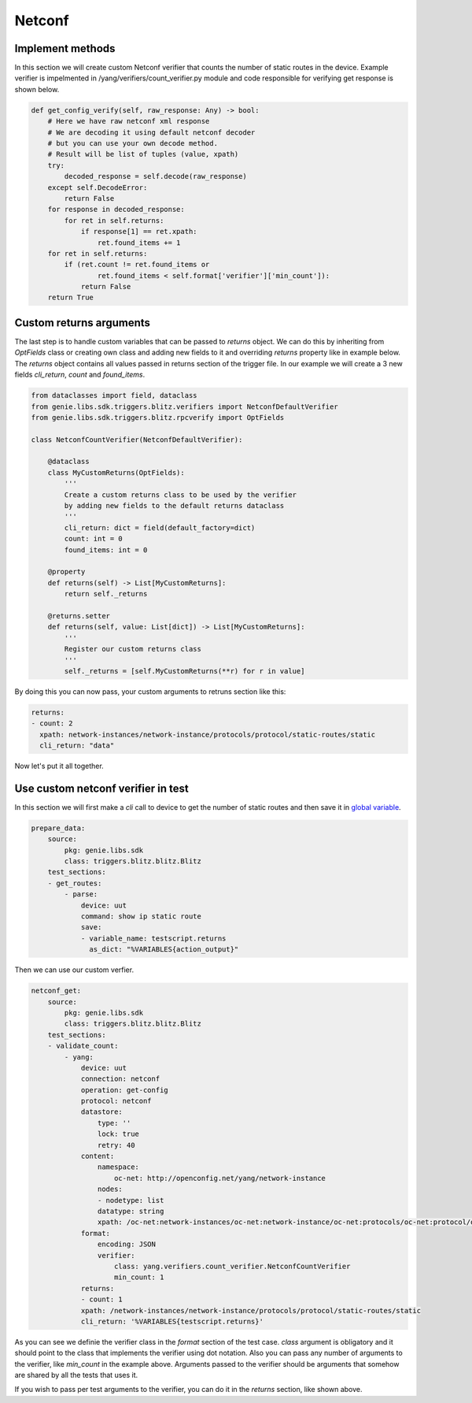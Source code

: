 Netconf
=======

Implement methods
-----------------

In this section we will create custom Netconf verifier that counts the number of static routes in the device.
Example verifier is impelmented in /yang/verifiers/count_verifier.py module and
code responsible for verifying get response is shown below.

.. code-block:: python

    def get_config_verify(self, raw_response: Any) -> bool:
        # Here we have raw netconf xml response
        # We are decoding it using default netconf decoder
        # but you can use your own decode method.
        # Result will be list of tuples (value, xpath)
        try:
            decoded_response = self.decode(raw_response)
        except self.DecodeError:
            return False
        for response in decoded_response:
            for ret in self.returns:
                if response[1] == ret.xpath:
                    ret.found_items += 1
        for ret in self.returns:
            if (ret.count != ret.found_items or
                    ret.found_items < self.format['verifier']['min_count']):
                return False
        return True

Custom returns arguments
------------------------

The last step is to handle custom variables that can be passed to `returns` object.
We can do this by inheriting from `OptFields` class or creating own class and adding new fields to it and overriding
`returns` property like in example below. The `returns` object contains all values passed in returns 
section of the trigger file. In our example we will create a 3 new fields `cli_return`, `count` and `found_items`.

.. code-block:: python

    from dataclasses import field, dataclass
    from genie.libs.sdk.triggers.blitz.verifiers import NetconfDefaultVerifier
    from genie.libs.sdk.triggers.blitz.rpcverify import OptFields

    class NetconfCountVerifier(NetconfDefaultVerifier):

        @dataclass
        class MyCustomReturns(OptFields):
            '''
            Create a custom returns class to be used by the verifier
            by adding new fields to the default returns dataclass
            '''
            cli_return: dict = field(default_factory=dict)
            count: int = 0
            found_items: int = 0

        @property
        def returns(self) -> List[MyCustomReturns]:
            return self._returns

        @returns.setter
        def returns(self, value: List[dict]) -> List[MyCustomReturns]:
            '''
            Register our custom returns class
            '''
            self._returns = [self.MyCustomReturns(**r) for r in value]

By doing this you can now pass, your custom arguments to retruns section like this:

.. code-block:: yaml

    returns:
    - count: 2
      xpath: network-instances/network-instance/protocols/protocol/static-routes/static
      cli_return: "data"


Now let's put it all together.

.. code-block:: python
    from genie.libs.sdk.triggers.blitz.verifiers import NetconfDefaultVerifier
    from genie.libs.sdk.triggers.blitz.rpcverify import OptFields

    class NetconfCountVerifier(NetconfDefaultVerifier):

        @dataclass
        class MyCustomReturns(OptFields):
            '''
            Create a custom returns class to be used by the verifier
            by adding new fields to the default returns dataclass
            '''
            cli_return: dict = field(default_factory=dict)
            count: int = 0
            found_items: int = 0

        @property
        def returns(self) -> List[MyCustomReturns]:
            return self._returns

        @returns.setter
        def returns(self, value: List[dict]) -> List[MyCustomReturns]:
            '''
            Register our custom returns class
            '''
            self._returns = [self.MyCustomReturns(**r) for r in value]

        def get_config_verify(self, raw_response: Any) -> bool:
            # Here we have raw netconf xml response
            # We are decoding it using default netconf decoder
            # but you can use your own decode method
            try:
                decoded_response = self.decode(raw_response)
            except self.DecodeError:
                return False
            for response in decoded_response:
                for ret in self.returns:
                    if response[1] == ret.xpath:
                        ret.found_items += 1
            for ret in self.returns:
                if (ret.count != ret.found_items or
                        ret.found_items < self.format['verifier']['min_count']):
                    return False
            return True


Use custom netconf verifier in test
-----------------------------------

In this section we will first make a `cli` call to device to get the number of static routes and then
save it in `global variable`_.

.. _global variable: https://pubhub.devnetcloud.com/media/genie-docs/docs/blitz/design/save/index.html#re-use-variables

.. code-block:: yaml

    prepare_data:
        source:
            pkg: genie.libs.sdk
            class: triggers.blitz.blitz.Blitz
        test_sections:
        - get_routes:
            - parse: 
                device: uut
                command: show ip static route
                save:
                - variable_name: testscript.returns
                  as_dict: "%VARIABLES{action_output}"


Then we can use our custom verfier.

.. code-block:: yaml

    netconf_get:
        source:
            pkg: genie.libs.sdk
            class: triggers.blitz.blitz.Blitz
        test_sections:
        - validate_count:
            - yang:
                device: uut
                connection: netconf
                operation: get-config
                protocol: netconf
                datastore:
                    type: ''
                    lock: true
                    retry: 40
                content:
                    namespace:
                        oc-net: http://openconfig.net/yang/network-instance
                    nodes:
                    - nodetype: list
                    datatype: string
                    xpath: /oc-net:network-instances/oc-net:network-instance/oc-net:protocols/oc-net:protocol/oc-net:static-routes/oc-net:static
                format:
                    encoding: JSON
                    verifier:
                        class: yang.verifiers.count_verifier.NetconfCountVerifier
                        min_count: 1
                returns:
                - count: 1
                xpath: /network-instances/network-instance/protocols/protocol/static-routes/static
                cli_return: '%VARIABLES{testscript.returns}'

As you can see we definie the verifier class in the `format` section of the test case. `class` argument
is obligatory and it should point to the class that implements the verifier using dot notation.
Also you can pass any number of arguments to the verifier, like `min_count` in the example above.
Arguments passed to the verifier should be arguments that somehow are shared by all the tests that uses it.

If you wish to pass per test arguments to the verifier, you can do it in the `returns` section, like shown above.